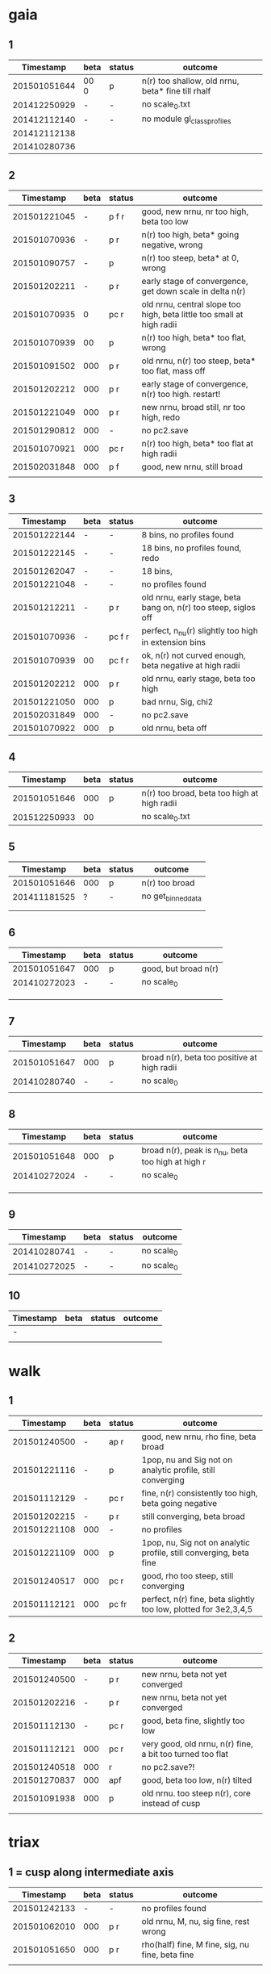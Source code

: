* gaia
** 1
|    Timestamp | beta | status | outcome                                           |
|--------------+------+--------+---------------------------------------------------|
| 201501051644 | 00 0 | p      | n(r) too shallow, old nrnu, beta* fine till rhalf |
| 201412250929 | -    | -      | no scale_0.txt                                    |
| 201412112140 | -    | -      | no module gl_class_profiles                       |
| 201412112138 |      |        |                                                   |
| 201410280736 |      |        |                                                   |

** 2
|    Timestamp | beta | status | outcome                                                               |
|--------------+------+--------+-----------------------------------------------------------------------|
| 201501221045 |    - | p  f r | good, new nrnu, nr too high, beta too low                             |
| 201501070936 |    - | p    r | n(r) too high, beta* going negative, wrong                            |
| 201501090757 |    - | p      | n(r) too steep, beta* at 0, wrong                                     |
| 201501202211 |    - | p    r | early stage of convergence, get down scale in delta n(r)              |
| 201501070935 |    0 | pc   r | old nrnu, central slope too high, beta little too small at high radii |
| 201501070939 |   00 | p      | n(r) too high, beta* too flat, wrong                                  |
| 201501091502 |  000 | p    r | old nrnu, n(r) too steep, beta* too flat, mass off                    |
| 201501202212 |  000 | p    r | early stage of convergence, n(r) too high. restart!                   |
| 201501221049 |  000 | p    r | new nrnu, broad still, nr too high, redo                              |
| 201501290812 |  000 | -      | no pc2.save                                                           |
| 201501070921 |  000 | pc   r | n(r) too high, beta* too flat at high radii                           |
| 201502031848 |  000 | p  f   | good, new nrnu, still broad                                           |
|              |      |        |                                                                       |

** 3
|    Timestamp | beta | status | outcome                                                         |
|--------------+------+--------+-----------------------------------------------------------------|
| 201501222144 | -    | -      | 8 bins, no profiles found                                       |
| 201501222145 | -    | -      | 18 bins, no profiles found, redo                                |
| 201501262047 | -    | -      | 18 bins,                                                        |
|--------------+------+--------+-----------------------------------------------------------------|
| 201501221048 | -    | -      | no profiles found                                               |
| 201501212211 | -    | p    r | old nrnu, early stage, beta bang on, n(r) too steep, siglos off |
| 201501070936 | -    | pc f r | perfect, n_nu(r) slightly too high in extension bins            |
| 201501070939 | 00   | pc f r | ok, n(r) not curved enough, beta negative at high radii         |
| 201501202212 | 000  | p    r | old nrnu, early stage, beta too high                            |
| 201501221050 | 000  | p      | bad nrnu, Sig, chi2                                             |
| 201502031849 | 000  | -      | no pc2.save                                                     |
| 201501070922 | 000  | p      | old nrnu, beta off                                              |

** 4
|    Timestamp | beta | status | outcome                                     |
|--------------+------+--------+---------------------------------------------|
| 201501051646 |  000 | p      | n(r) too broad, beta too high at high radii |
| 201512250933 |   00 |        | no scale_0.txt                              |

** 5
|    Timestamp | beta | status | outcome            |
|--------------+------+--------+--------------------|
| 201501051646 | 000  | p      | n(r) too broad     |
| 201411181525 | ?    | -      | no get_binned_data |
|              |      |        |                    |
|              |      |        |                    |

** 6
|    Timestamp | beta | status | outcome              |
|--------------+------+--------+----------------------|
| 201501051647 | 000  | p      | good, but broad n(r) |
| 201410272023 | -    | -      | no scale_0           |
|              |      |        |                      |
|              |      |        |                      |
|              |      |        |                      |

** 7
|    Timestamp | beta | status | outcome                                     |
|--------------+------+--------+---------------------------------------------|
| 201501051647 | 000  | p      | broad n(r), beta too positive at high radii |
| 201410280740 | -    | -      | no scale_0                                  |
|              |      |        |                                             |

** 8
|    Timestamp | beta | status | outcome                                           |
|--------------+------+--------+---------------------------------------------------|
| 201501051648 | 000  | p      | broad n(r), peak is n_nu, beta too high at high r |
| 201410272024 | -    | -      | no scale_0                                        |
|              |      |        |                                                   |
|              |      |        |                                                   |
|              |      |        |                                                   |

** 9
|    Timestamp | beta | status | outcome    |
|--------------+------+--------+------------|
| 201410280741 | -    | -      | no scale_0 |
| 201410272025 | -    | -      | no scale_0 |

** 10
| Timestamp | beta | status | outcome |
|-----------+------+--------+---------|
| -         |      |        |         |
|           |      |        |         |


* walk
** 1
|    Timestamp | beta | status  | outcome                                                            |
|--------------+------+---------+--------------------------------------------------------------------|
| 201501240500 | -    | ap  r   | good, new nrnu, rho fine, beta broad                               |
| 201501221116 | -    | p       | 1pop, nu and Sig not on analytic profile, still converging         |
| 201501112129 | -    | pc  r   | fine, n(r) consistently too high, beta going negative              |
| 201501202215 | -    | p   r   | still converging, beta broad                                       |
| 201501221108 | 000  | -       | no profiles                                                        |
| 201501221109 | 000  | p       | 1pop, nu, Sig not on analytic profile, still converging, beta fine |
| 201501240517 | 000  | pc  r   | good, rho too steep, still converging                              |
| 201501112121 | 000  | pc fr   | perfect, n(r) fine, beta slightly too low, plotted for 3e2,3,4,5   |

** 2
|    Timestamp | beta | status | outcome                                                   |
|--------------+------+--------+-----------------------------------------------------------|
| 201501240500 |    - | p   r  | new nrnu, beta not yet converged                          |
| 201501202216 |    - | p   r  | new nrnu, beta not yet converged                          |
| 201501112130 |    - | pc  r  | good, beta fine, slightly too low                         |
| 201501112121 |  000 | pc  r  | very good, old nrnu, n(r) fine, a bit too turned too flat |
| 201501240518 |  000 | r      | no pc2.save?!                                             |
| 201501270837 |  000 | apf    | good, beta too low, n(r) tilted                           |
| 201501091938 |  000 | p      | old nrnu. too steep n(r), core instead of cusp            |
|              |      |        |                                                           |


* triax
** 1 = cusp along intermediate axis
|    Timestamp | beta | status | outcome                                         |
|--------------+------+--------+-------------------------------------------------|
| 201501242133 |    - | -      | no profiles found                               |
| 201501062010 |  000 | p    r | old nrnu, M, nu, sig fine, rest wrong           |
| 201501051650 |  000 | p    r | rho(half) fine, M fine, sig, nu fine, beta fine |
|              |      |        |                                                 |

** 2 = cusp along x
|    Timestamp | beta | status | outcome                            |
|--------------+------+--------+------------------------------------|
| 201501242133 | -    | -      | pickle.load error                  |
| 201501112138 | -    | p    r | rho fine, beta too small in center |
| 201501062009 | 000  | p      | all wrong, M fine a bit            |
| 201501242133 | 000  | pf     | good nr, rho, M, beta increasing as should |

** 3 = cusp along y
|    Timestamp | beta | status | outcome                                    |
|--------------+------+--------+--------------------------------------------|
| 201501112139 | -    | p      | M fine, beta gets negative, n_nu too steep |
| 201501062009 | 000  | p      | bad                                        |

** 4 = cusp along z
|    Timestamp | beta | status | outcome                                |
|--------------+------+--------+----------------------------------------|
| 201501112140 |    - | p      | n(r) too high, beta too high in center |
| 201501062009 |  000 | -      | no profiles                            |
| 201501062008 |    0 |        | n(r) wrong, beta too high in center    |


* obs
** 1 = Fornax with one pop
|    Timestamp | beta | status | outcome                                                    |
|--------------+------+--------+------------------------------------------------------------|
| 201501151319 |    - | ap     | beta goes from 0 to negative values, pinchpoint in rho     |
| 201501281758 |    - |  p     | 1pop new nrnu, jump in nrnu, beta goes negative at r>rhalf |
| 201501281755 |    - | ap f   | good, sig converged, beta goes negative at rhalf           |
| 201501281757 |  000 | ap     | sig still converging                                       |
| 201501281756 |  000 |  p     | sig still converging                                       |
| 201501081656 |  000 |  p     | no scale_0                                                 |
| 201501222133 |  000 |  pcf   | good, core                                                 |

** 1 = Fornax with split pops
|    Timestamp | beta | status | outcome                                      |
|--------------+------+--------+----------------------------------------------|
| 201501151319 | -    | ap     | no profiles                                  |
| 201501221707 | -    |  p     | negative beta, core                          |
| 201501200824 | -    |  p     | beta going negative, core                    |
| 201501200754 | -    |  pc    | good, old nrnu, close rhalf, beta going down |
| 201501222134 | 000  | apc    | good, beta increases after rhalf, core!      |
|              |      |        |                                              |


** 2 = Carina
|    Timestamp | beta | status | outcome                 |
|--------------+------+--------+-------------------------|
| 201501290924 | 000  |  p     | kink in nrnu, nu rising |
| 201501290920 | -    |  p     | kink in nrnu, nu rising |


** 3 = Sculptor
|    Timestamp | beta | status | outcome                   |
|--------------+------+--------+---------------------------|
| 201501290926 | 000  | p      | new nrnu, sig still conv. |
| 201501290922 | -    | p      | new nrnu, sig still conv. |

** 4 = Sextans
|    Timestamp | beta | status | outcome                       |
|--------------+------+--------+-------------------------------|
| 201501290928 | 000  | -      | no pc2.save                   |
| 201501290923 | -    | -      | no pc2.save                   |
| 201502040947 | -    | a      | 9bins, cusp, still converging |
|              | 000  | a      | 9bins, chi2 50,               |

** 5 = Draco with one pop
|    Timestamp | beta | status | outcome                         |
|--------------+------+--------+---------------------------------|
| 201501281800 | 000  |        | no pc2.save                     |
| 201501281302 | -    | p      | still converging, nu increasing |
| 201501281158 | -    |        | no pc2.save                     |
|              |      |        |                                 |
